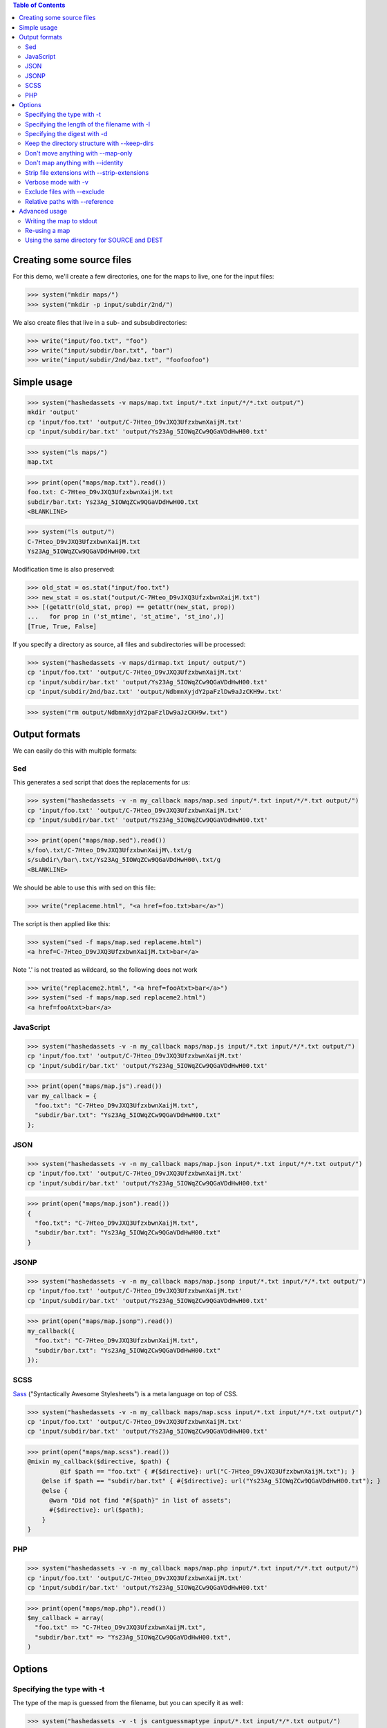 
.. contents:: Table of Contents

Creating some source files
--------------------------

For this demo, we'll create a few directories, one for the maps to live, one
for the input files:

>>> system("mkdir maps/")
>>> system("mkdir -p input/subdir/2nd/")

We also create files that live in a sub- and subsubdirectories:

>>> write("input/foo.txt", "foo")
>>> write("input/subdir/bar.txt", "bar")
>>> write("input/subdir/2nd/baz.txt", "foofoofoo")

Simple usage
------------

>>> system("hashedassets -v maps/map.txt input/*.txt input/*/*.txt output/")
mkdir 'output'
cp 'input/foo.txt' 'output/C-7Hteo_D9vJXQ3UfzxbwnXaijM.txt'
cp 'input/subdir/bar.txt' 'output/Ys23Ag_5IOWqZCw9QGaVDdHwH00.txt'

>>> system("ls maps/")
map.txt

>>> print(open("maps/map.txt").read())
foo.txt: C-7Hteo_D9vJXQ3UfzxbwnXaijM.txt
subdir/bar.txt: Ys23Ag_5IOWqZCw9QGaVDdHwH00.txt
<BLANKLINE>

>>> system("ls output/")
C-7Hteo_D9vJXQ3UfzxbwnXaijM.txt
Ys23Ag_5IOWqZCw9QGaVDdHwH00.txt

Modification time is also preserved:

>>> old_stat = os.stat("input/foo.txt")
>>> new_stat = os.stat("output/C-7Hteo_D9vJXQ3UfzxbwnXaijM.txt")
>>> [(getattr(old_stat, prop) == getattr(new_stat, prop))
...   for prop in ('st_mtime', 'st_atime', 'st_ino',)]
[True, True, False]

If you specify a directory as source, all files and subdirectories will be processed:

>>> system("hashedassets -v maps/dirmap.txt input/ output/")
cp 'input/foo.txt' 'output/C-7Hteo_D9vJXQ3UfzxbwnXaijM.txt'
cp 'input/subdir/bar.txt' 'output/Ys23Ag_5IOWqZCw9QGaVDdHwH00.txt'
cp 'input/subdir/2nd/baz.txt' 'output/NdbmnXyjdY2paFzlDw9aJzCKH9w.txt'

>>> system("rm output/NdbmnXyjdY2paFzlDw9aJzCKH9w.txt")


Output formats
--------------

We can easily do this with multiple formats:

Sed
+++

This generates a sed script that does the replacements for us:

>>> system("hashedassets -v -n my_callback maps/map.sed input/*.txt input/*/*.txt output/")
cp 'input/foo.txt' 'output/C-7Hteo_D9vJXQ3UfzxbwnXaijM.txt'
cp 'input/subdir/bar.txt' 'output/Ys23Ag_5IOWqZCw9QGaVDdHwH00.txt'

>>> print(open("maps/map.sed").read())
s/foo\.txt/C-7Hteo_D9vJXQ3UfzxbwnXaijM\.txt/g
s/subdir\/bar\.txt/Ys23Ag_5IOWqZCw9QGaVDdHwH00\.txt/g
<BLANKLINE>

We should be able to use this with sed on this file:

>>> write("replaceme.html", "<a href=foo.txt>bar</a>")

The script is then applied like this:

>>> system("sed -f maps/map.sed replaceme.html")
<a href=C-7Hteo_D9vJXQ3UfzxbwnXaijM.txt>bar</a>

Note '.' is not treated as wildcard, so the following does not work

>>> write("replaceme2.html", "<a href=fooAtxt>bar</a>")
>>> system("sed -f maps/map.sed replaceme2.html")
<a href=fooAtxt>bar</a>

JavaScript
++++++++++

>>> system("hashedassets -v -n my_callback maps/map.js input/*.txt input/*/*.txt output/")
cp 'input/foo.txt' 'output/C-7Hteo_D9vJXQ3UfzxbwnXaijM.txt'
cp 'input/subdir/bar.txt' 'output/Ys23Ag_5IOWqZCw9QGaVDdHwH00.txt'

>>> print(open("maps/map.js").read())
var my_callback = {
  "foo.txt": "C-7Hteo_D9vJXQ3UfzxbwnXaijM.txt",
  "subdir/bar.txt": "Ys23Ag_5IOWqZCw9QGaVDdHwH00.txt"
};

JSON
++++

>>> system("hashedassets -v -n my_callback maps/map.json input/*.txt input/*/*.txt output/")
cp 'input/foo.txt' 'output/C-7Hteo_D9vJXQ3UfzxbwnXaijM.txt'
cp 'input/subdir/bar.txt' 'output/Ys23Ag_5IOWqZCw9QGaVDdHwH00.txt'

>>> print(open("maps/map.json").read())
{
  "foo.txt": "C-7Hteo_D9vJXQ3UfzxbwnXaijM.txt",
  "subdir/bar.txt": "Ys23Ag_5IOWqZCw9QGaVDdHwH00.txt"
}

JSONP
+++++

>>> system("hashedassets -v -n my_callback maps/map.jsonp input/*.txt input/*/*.txt output/")
cp 'input/foo.txt' 'output/C-7Hteo_D9vJXQ3UfzxbwnXaijM.txt'
cp 'input/subdir/bar.txt' 'output/Ys23Ag_5IOWqZCw9QGaVDdHwH00.txt'

>>> print(open("maps/map.jsonp").read())
my_callback({
  "foo.txt": "C-7Hteo_D9vJXQ3UfzxbwnXaijM.txt",
  "subdir/bar.txt": "Ys23Ag_5IOWqZCw9QGaVDdHwH00.txt"
});

SCSS
++++

`Sass <http://sass-lang.com/>`__ ("Syntactically Awesome Stylesheets") is a meta language on top of CSS.

>>> system("hashedassets -v -n my_callback maps/map.scss input/*.txt input/*/*.txt output/")
cp 'input/foo.txt' 'output/C-7Hteo_D9vJXQ3UfzxbwnXaijM.txt'
cp 'input/subdir/bar.txt' 'output/Ys23Ag_5IOWqZCw9QGaVDdHwH00.txt'

>>> print(open("maps/map.scss").read())
@mixin my_callback($directive, $path) {
         @if $path == "foo.txt" { #{$directive}: url("C-7Hteo_D9vJXQ3UfzxbwnXaijM.txt"); }
    @else if $path == "subdir/bar.txt" { #{$directive}: url("Ys23Ag_5IOWqZCw9QGaVDdHwH00.txt"); }
    @else {
      @warn "Did not find "#{$path}" in list of assets";
      #{$directive}: url($path);
    }
}

PHP
+++

>>> system("hashedassets -v -n my_callback maps/map.php input/*.txt input/*/*.txt output/")
cp 'input/foo.txt' 'output/C-7Hteo_D9vJXQ3UfzxbwnXaijM.txt'
cp 'input/subdir/bar.txt' 'output/Ys23Ag_5IOWqZCw9QGaVDdHwH00.txt'

>>> print(open("maps/map.php").read())
$my_callback = array(
  "foo.txt" => "C-7Hteo_D9vJXQ3UfzxbwnXaijM.txt",
  "subdir/bar.txt" => "Ys23Ag_5IOWqZCw9QGaVDdHwH00.txt",
)


Options
-------

Specifying the type with -t
+++++++++++++++++++++++++++

The type of the map is guessed from the filename, but you can specify it as
well:

>>> system("hashedassets -v -t js cantguessmaptype input/*.txt input/*/*.txt output/")
cp 'input/foo.txt' 'output/C-7Hteo_D9vJXQ3UfzxbwnXaijM.txt'
cp 'input/subdir/bar.txt' 'output/Ys23Ag_5IOWqZCw9QGaVDdHwH00.txt'

Specifying the length of the filename with -l
+++++++++++++++++++++++++++++++++++++++++++++

>>> system("hashedassets -v -l 10 maps/shortmap.json input/*.txt input/*/*.txt output/")
cp 'input/foo.txt' 'output/C-7Hteo_D9.txt'
cp 'input/subdir/bar.txt' 'output/Ys23Ag_5IO.txt'

>>> system("rm output/C-7Hteo_D9.txt output/Ys23Ag_5IO.txt")

Specifying the digest with -d
+++++++++++++++++++++++++++++

Hashedassets uses sha1 by default to hash the input files. You can change that
with the -d command line parameter, e.g. by specifying -d md5 to use the md5
digest method.

>>> system("hashedassets -v -d md5 maps/md5map.json input/*.txt input/*/*.txt output/")
cp 'input/foo.txt' 'output/rL0Y20zC-Fzt72VPzMSk2A.txt'
cp 'input/subdir/bar.txt' 'output/N7UdGUp1E-RbVvZSTy1R8g.txt'

>>> system("rm output/rL0Y20zC-Fzt72VPzMSk2A.txt output/N7UdGUp1E-RbVvZSTy1R8g.txt")

Keep the directory structure with --keep-dirs
+++++++++++++++++++++++++++++++++++++++++++++

By default hashedassets copies all output files into the root level of the
output dir. You can turn this off, with the ''--keep-dirs'' option:

>>> system("hashedassets -v --keep-dirs maps/preserve.json input/*.txt input/*/*.txt input/*/*/*.txt output/")
cp 'input/foo.txt' 'output/C-7Hteo_D9vJXQ3UfzxbwnXaijM.txt'
mkdir -p output/subdir
cp 'input/subdir/bar.txt' 'output/subdir/Ys23Ag_5IOWqZCw9QGaVDdHwH00.txt'
mkdir -p output/subdir/2nd
cp 'input/subdir/2nd/baz.txt' 'output/subdir/2nd/NdbmnXyjdY2paFzlDw9aJzCKH9w.txt'

>>> system("rm -r output/subdir/")

Don't move anything with --map-only
+++++++++++++++++++++++++++++++++++

If you specify ''--map-only'', the program will create a map but it won't move
any files. This is useful, if you want to use the hashed name as part of the
path ('''http://static.example.com/aYs23A/subdir/bar.txt''') that is dropped by
the webserver during url rewriting.

>>> system("hashedassets -v --map-only maps/maponly.txt input/*.txt")
>>> print(open('maps/maponly.txt').read())
foo.txt: C-7Hteo_D9vJXQ3UfzxbwnXaijM.txt
<BLANKLINE>

Don't map anything with --identity
++++++++++++++++++++++++++++++++++

If you specify ''--identity'' the program will create a map that maps every
file to itself, similar to how the `identity function
<http://en.wikipedia.org/wiki/Identity_function>`__ is defined. You can use
this if you want to disable hashedassets temporarily, but don't want to alter
your build script heavily:

>>> system("hashedassets -v --identity maps/identitymap.json input/*.txt input/*/*.txt output/")
cp 'input/foo.txt' 'output/foo.txt'
mkdir -p output/subdir
cp 'input/subdir/bar.txt' 'output/subdir/bar.txt'

>>> print(open('maps/identitymap.json').read())
{
  "foo.txt": "foo.txt",
  "subdir/bar.txt": "subdir/bar.txt"
}

If you switch --identity off, all identity files get deleted:

>>> system("hashedassets -v maps/identitymap.json input/*.txt input/*/*.txt output/")
rm 'output/foo.txt'
cp 'input/foo.txt' 'output/C-7Hteo_D9vJXQ3UfzxbwnXaijM.txt'
rm 'output/subdir/bar.txt'
cp 'input/subdir/bar.txt' 'output/Ys23Ag_5IOWqZCw9QGaVDdHwH00.txt'

>>> print(open('maps/identitymap.json').read())
{
  "foo.txt": "C-7Hteo_D9vJXQ3UfzxbwnXaijM.txt",
  "subdir/bar.txt": "Ys23Ag_5IOWqZCw9QGaVDdHwH00.txt"
}

>>> system("rm -r output/subdir/")

Strip file extensions with --strip-extensions
+++++++++++++++++++++++++++++++++++++++++++++

If you want to strip the file extensions of the resulting hashed files, this
option is for you! This is particularly useful in combination with the
''--map-only'' option with the hashed name becoming part of the path of the url.

>>> system("hashedassets -v --strip-extensions maps/noextensions.json input/*.txt input/*/*.txt output/")
cp 'input/foo.txt' 'output/C-7Hteo_D9vJXQ3UfzxbwnXaijM'
cp 'input/subdir/bar.txt' 'output/Ys23Ag_5IOWqZCw9QGaVDdHwH00'

>>> print(open('maps/noextensions.json').read())
{
  "foo.txt": "C-7Hteo_D9vJXQ3UfzxbwnXaijM",
  "subdir/bar.txt": "Ys23Ag_5IOWqZCw9QGaVDdHwH00"
}

>>> system("rm -r output/C-7Hteo_D9vJXQ3UfzxbwnXaijM output/Ys23Ag_5IOWqZCw9QGaVDdHwH00")

Verbose mode with -v
++++++++++++++++++++

Usually the program does not print anything if it everything works as expected:

>>> system("hashedassets maps/map2.txt input/*.txt input/*/*.txt output/")

You can tell the program to log more information (using ``-v``), optionally
multiple times to see what's going on inside:

>>> system("hashedassets -v maps/map3.txt input/*.txt input/*/*.txt output/")
cp 'input/foo.txt' 'output/C-7Hteo_D9vJXQ3UfzxbwnXaijM.txt'
cp 'input/subdir/bar.txt' 'output/Ys23Ag_5IOWqZCw9QGaVDdHwH00.txt'

Exclude files with --exclude
++++++++++++++++++++++++++++

You can exclude dirs and files from being hashed, using the ``--exclude``
option, both using patterns and directories:

>>> system("hashedassets -v maps/xmap.txt --exclude input/*/2nd input/ output/")
cp 'input/foo.txt' 'output/C-7Hteo_D9vJXQ3UfzxbwnXaijM.txt'
cp 'input/subdir/bar.txt' 'output/Ys23Ag_5IOWqZCw9QGaVDdHwH00.txt'

>>> system("hashedassets -v maps/xmap2.txt --exclude input/subdir/ input/ output/")
cp 'input/foo.txt' 'output/C-7Hteo_D9vJXQ3UfzxbwnXaijM.txt'

>>> system("hashedassets -v maps/xmap3.txt --exclude input/subdir/2nd/baz.txt input/ output/")
cp 'input/foo.txt' 'output/C-7Hteo_D9vJXQ3UfzxbwnXaijM.txt'
cp 'input/subdir/bar.txt' 'output/Ys23Ag_5IOWqZCw9QGaVDdHwH00.txt'

Relative paths with --reference
+++++++++++++++++++++++++++++++

If you need all paths relative to a specific file or directory, ``--reference`` is your friend:

>>> system("hashedassets -v --keep-dirs --reference=output/subdir/style.css maps/refmap.txt input/ output/")
cp 'input/foo.txt' 'output/C-7Hteo_D9vJXQ3UfzxbwnXaijM.txt'
mkdir -p output/subdir
cp 'input/subdir/bar.txt' 'output/subdir/Ys23Ag_5IOWqZCw9QGaVDdHwH00.txt'
mkdir -p output/subdir/2nd
cp 'input/subdir/2nd/baz.txt' 'output/subdir/2nd/NdbmnXyjdY2paFzlDw9aJzCKH9w.txt'

>>> print(open('maps/refmap.txt').read())
../foo.txt: ../C-7Hteo_D9vJXQ3UfzxbwnXaijM.txt
bar.txt: Ys23Ag_5IOWqZCw9QGaVDdHwH00.txt
2nd/baz.txt: 2nd/NdbmnXyjdY2paFzlDw9aJzCKH9w.txt

If we execute this again, there is no work to do:

>>> system("hashedassets -v --keep-dirs --reference=output/subdir/ maps/refmap.txt input/ output/")
>>> system("rm -r output/subdir/")

Advanced usage
--------------

Writing the map to stdout
+++++++++++++++++++++++++

>>> system("hashedassets --map-type=txt - input/*.txt input/*/*.txt output/")
foo.txt: C-7Hteo_D9vJXQ3UfzxbwnXaijM.txt
subdir/bar.txt: Ys23Ag_5IOWqZCw9QGaVDdHwH00.txt
<BLANKLINE>


Re-using a map
++++++++++++++

The program reads in maps it created in a prior run to only copy files that
haven't changed since. So, the following commands do not copy any files:

>>> system("hashedassets -v maps/map.scss input/*.txt input/*/*.txt output/")
>>> system("hashedassets -v maps/map.php input/*.txt input/*/*.txt output/")
>>> system("hashedassets -v maps/map.js input/*.txt input/*/*.txt output/")
>>> system("hashedassets -v maps/map.json input/*.txt input/*/*.txt output/")
>>> system("hashedassets -v maps/map.sed input/*.txt input/*/*.txt output/")
>>> system("hashedassets -v maps/map.jsonp input/*.txt input/*/*.txt output/")
>>> system("hashedassets -v maps/map.txt input/*.txt input/*/*.txt output/")

If we touch one of the input files in between, the file will be read but not
copied because the hashsum is the same:

>>> system('touch -t200504072214.12 input/foo.txt')
>>> system("hashedassets -v maps/map.json input/*.txt input/*/*.txt output/")

If we change the file's content, it will get a new name:

>>> write("input/foo.txt", "foofoo")

Then try again:

>>> system("hashedassets -v maps/map.json input/*.txt input/*/*.txt output/")
rm 'output/C-7Hteo_D9vJXQ3UfzxbwnXaijM.txt'
cp 'input/foo.txt' 'output/QIDaFD7KLKQh0l5O6b8exdew3b0.txt'

If you then list the files in the directory, note that the old file
''output/C-7Hteo_D9vJXQ3UfzxbwnXaijM.txt'' is gone:

>>> system("ls output/")
QIDaFD7KLKQh0l5O6b8exdew3b0.txt
Ys23Ag_5IOWqZCw9QGaVDdHwH00.txt

If we remove one of the created files, it gets recreated:

>>> system("rm output/Ys23Ag_5IOWqZCw9QGaVDdHwH00.txt")
>>> system("hashedassets -v maps/map.json input/*.txt input/*/*.txt output/")
cp 'input/subdir/bar.txt' 'output/Ys23Ag_5IOWqZCw9QGaVDdHwH00.txt'

>>> system("ls output/")
QIDaFD7KLKQh0l5O6b8exdew3b0.txt
Ys23Ag_5IOWqZCw9QGaVDdHwH00.txt

If a file that is about to be removed because the original content changed, it
isn't recreated:

>>> system("rm output/QIDaFD7KLKQh0l5O6b8exdew3b0.txt")
>>> write("input/foo.txt", "foofoofoo")
>>> system("hashedassets -v maps/map.json input/*.txt input/*/*.txt output/")
cp 'input/foo.txt' 'output/NdbmnXyjdY2paFzlDw9aJzCKH9w.txt'

Using the same directory for SOURCE and DEST
++++++++++++++++++++++++++++++++++++++++++++

This works as well:

>>> system("hashedassets -v maps/samedir.json input/*.txt input/")
cp 'input/foo.txt' 'input/NdbmnXyjdY2paFzlDw9aJzCKH9w.txt'

Even after the command is invoked a second time:

>>> system("hashedassets -v maps/samedir.json input/*.txt input/")

Notice, that the mapfile does not contain the self-reference:

>>> print(open("maps/samedir.json").read())
{
  "foo.txt": "NdbmnXyjdY2paFzlDw9aJzCKH9w.txt"
}

>>> write("input/foo.txt", "barbarbar")
>>> system("hashedassets -v maps/samedir.json input/*.txt input/")
rm 'input/NdbmnXyjdY2paFzlDw9aJzCKH9w.txt'
cp 'input/foo.txt' 'input/sWL19addVG2KRYJ02EDKXF4Oh8s.txt'

